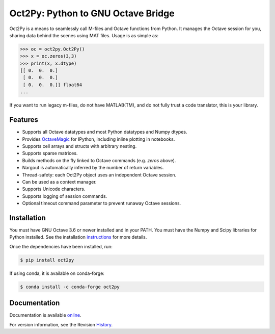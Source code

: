 Oct2Py: Python to GNU Octave Bridge
===================================

.. image:: https://badge.fury.io/py/oct2py.png/
    :target: http://badge.fury.io/py/oct2py

.. image:: https://coveralls.io/repos/blink1073/oct2py/badge.png?branch=master
  :target: https://coveralls.io/r/blink1073/oct2py


Oct2Py is a means to seamlessly call M-files and Octave functions from Python.
It manages the Octave session for you, sharing data behind the scenes using
MAT files.  Usage is as simple as:

.. code-block:: python

    >>> oc = oct2py.Oct2Py()
    >>> x = oc.zeros(3,3)
    >>> print(x, x.dtype)
    [[ 0.  0.  0.]
     [ 0.  0.  0.]
     [ 0.  0.  0.]] float64
    ...

If you want to run legacy m-files, do not have MATLAB(TM), and do not fully
trust a code translator, this is your library.


Features
--------

- Supports all Octave datatypes and most Python datatypes and Numpy dtypes.
- Provides OctaveMagic_ for IPython, including inline plotting in notebooks.
- Supports cell arrays and structs with arbitrary nesting.
- Supports sparse matrices.
- Builds methods on the fly linked to Octave commands (e.g. `zeros` above).
- Nargout is automatically inferred by the number of return variables.
- Thread-safety: each Oct2Py object uses an independent Octave session.
- Can be used as a context manager.
- Supports Unicode characters.
- Supports logging of session commands.
- Optional timeout command parameter to prevent runaway Octave sessions.


Installation
------------
You must have GNU Octave 3.6 or newer installed and in your PATH.
You must have the Numpy and Scipy libraries for Python installed.
See the installation instructions_ for more details.

Once the dependencies have been installed, run:

.. code-block:: bash

    $ pip install oct2py

If using conda, it is available on conda-forge:

.. code-block:: bash
   
   $ conda install -c conda-forge oct2py


Documentation
-------------

Documentation is available online_.

For version information, see the Revision History_.


.. _OctaveMagic: http://nbviewer.ipython.org/github/blink1073/oct2py/blob/master/example/octavemagic_extension.ipynb?create=1

.. _instructions: http://blink1073.github.io/oct2py/source/installation.html

.. _online: http://blink1073.github.io/oct2py/

.. _History: https://github.com/blink1073/oct2py/blob/master/HISTORY.rst
